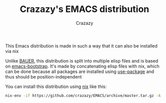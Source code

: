 #+title: Crazazy's EMACS distribution
#+author: Crazazy

This Emacs distribution is made in such a way that it can also be installed via nix

Unlike [[https://github.com/matthewbauer/bauer][BAUER]], this distribution is split into multiple elisp files and is based on [[https://github.com/editor-bootstrap/emacs-bootstrap][emacs-bootstrap]].
It's made by concatenating elisp files with nix, which can be done because all packages are installed using [[https://github.com/jwiegley/use-package][use-package]] and thus should be position-independent

You can install this distribution using [[https://nixos.org/download.html][nix]] like this:
#+BEGIN_SRC sh
nix-env -if https://github.com/crazazy/EMACS/archive/master.tar.gz -A
#+END_SRC
